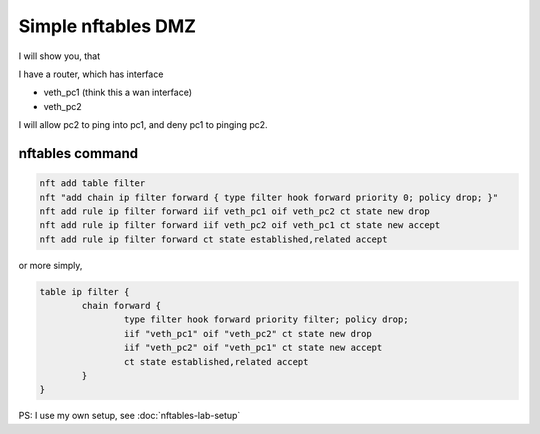 Simple nftables DMZ
===================

I will show you, that

I have a router, which has interface

- veth_pc1 (think this a wan interface)
- veth_pc2 

I will allow pc2 to ping into pc1, and deny pc1 to pinging pc2.

nftables command
----------------

.. code-block:: 

        nft add table filter
        nft "add chain ip filter forward { type filter hook forward priority 0; policy drop; }"
        nft add rule ip filter forward iif veth_pc1 oif veth_pc2 ct state new drop
        nft add rule ip filter forward iif veth_pc2 oif veth_pc1 ct state new accept
        nft add rule ip filter forward ct state established,related accept


or more simply, 


.. code-block::

        table ip filter {
        	chain forward {
        		type filter hook forward priority filter; policy drop;
        		iif "veth_pc1" oif "veth_pc2" ct state new drop
        		iif "veth_pc2" oif "veth_pc1" ct state new accept
        		ct state established,related accept
        	}
        }


PS: I use my own setup, see :doc:`nftables-lab-setup`